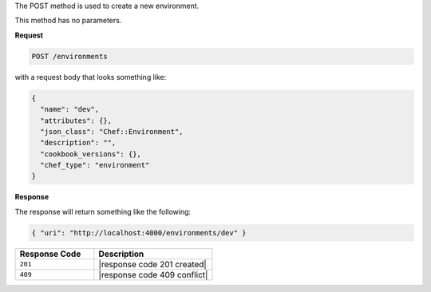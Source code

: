 .. The contents of this file are included in multiple topics.
.. This file should not be changed in a way that hinders its ability to appear in multiple documentation sets.

The POST method is used to create a new environment.

This method has no parameters.

**Request**

.. code-block:: ruby

   POST /environments

with a request body that looks something like:

.. code-block:: javascript

   {
     "name": "dev",
     "attributes": {},
     "json_class": "Chef::Environment",
     "description": "",
     "cookbook_versions": {},
     "chef_type": "environment"
   }

**Response**

The response will return something like the following:

.. code-block:: javascript

   { "uri": "http://localhost:4000/environments/dev" }

.. list-table::
   :widths: 200 300
   :header-rows: 1

   * - Response Code
     - Description
   * - ``201``
     - |response code 201 created|
   * - ``409``
     - |response code 409 conflict|
